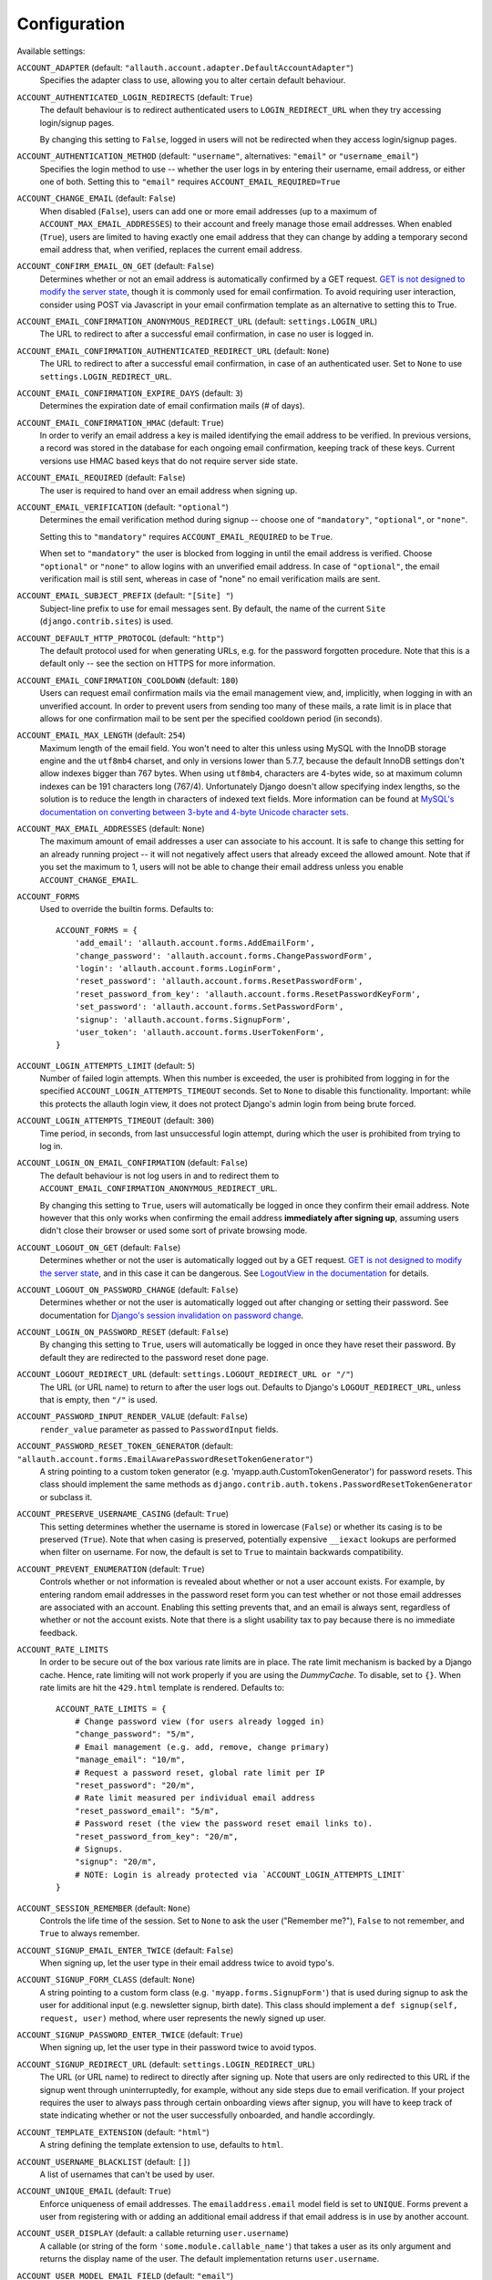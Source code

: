 Configuration
=============

Available settings:

``ACCOUNT_ADAPTER`` (default: ``"allauth.account.adapter.DefaultAccountAdapter"``)
  Specifies the adapter class to use, allowing you to alter certain
  default behaviour.

``ACCOUNT_AUTHENTICATED_LOGIN_REDIRECTS`` (default: ``True``)
  The default behaviour is to redirect authenticated users to
  ``LOGIN_REDIRECT_URL`` when they try accessing login/signup pages.

  By changing this setting to ``False``, logged in users will not be redirected when
  they access login/signup pages.

``ACCOUNT_AUTHENTICATION_METHOD`` (default: ``"username"``, alternatives: ``"email"`` or ``"username_email"``)
  Specifies the login method to use -- whether the user logs in by
  entering their username, email address, or either one of both.
  Setting this to ``"email"`` requires ``ACCOUNT_EMAIL_REQUIRED=True``

``ACCOUNT_CHANGE_EMAIL`` (default: ``False``)
  When disabled (``False``), users can add one or more email addresses (up to a
  maximum of ``ACCOUNT_MAX_EMAIL_ADDRESSES``) to their account and freely manage
  those email addresses. When enabled (``True``), users are limited to having
  exactly one email address that they can change by adding a temporary second
  email address that, when verified, replaces the current email address.

``ACCOUNT_CONFIRM_EMAIL_ON_GET`` (default: ``False``)
  Determines whether or not an email address is automatically confirmed by
  a GET request. `GET is not designed to modify the server state
  <http://programmers.stackexchange.com/questions/188860/>`_, though it is
  commonly used for email confirmation. To avoid requiring user interaction,
  consider using POST via Javascript in your email confirmation template as
  an alternative to setting this to True.

``ACCOUNT_EMAIL_CONFIRMATION_ANONYMOUS_REDIRECT_URL`` (default: ``settings.LOGIN_URL``)
  The URL to redirect to after a successful email confirmation, in case no
  user is logged in.

``ACCOUNT_EMAIL_CONFIRMATION_AUTHENTICATED_REDIRECT_URL`` (default: ``None``)
  The URL to redirect to after a successful email confirmation, in
  case of an authenticated user. Set to ``None`` to use
  ``settings.LOGIN_REDIRECT_URL``.

``ACCOUNT_EMAIL_CONFIRMATION_EXPIRE_DAYS`` (default: ``3``)
  Determines the expiration date of email confirmation mails (# of days).

``ACCOUNT_EMAIL_CONFIRMATION_HMAC`` (default: ``True``)
  In order to verify an email address a key is mailed identifying the
  email address to be verified. In previous versions, a record was
  stored in the database for each ongoing email confirmation, keeping
  track of these keys. Current versions use HMAC based keys that do not
  require server side state.

``ACCOUNT_EMAIL_REQUIRED`` (default: ``False``)
  The user is required to hand over an email address when signing up.

``ACCOUNT_EMAIL_VERIFICATION`` (default: ``"optional"``)
  Determines the email verification method during signup -- choose
  one of ``"mandatory"``, ``"optional"``, or ``"none"``.

  Setting this to ``"mandatory"`` requires ``ACCOUNT_EMAIL_REQUIRED`` to be ``True``.

  When set to ``"mandatory"`` the user is blocked from logging in until the email
  address is verified. Choose ``"optional"`` or ``"none"`` to allow logins
  with an unverified email address. In case of ``"optional"``, the email
  verification mail is still sent, whereas in case of "none" no email
  verification mails are sent.

``ACCOUNT_EMAIL_SUBJECT_PREFIX`` (default: ``"[Site] "``)
  Subject-line prefix to use for email messages sent. By default, the
  name of the current ``Site`` (``django.contrib.sites``) is used.

``ACCOUNT_DEFAULT_HTTP_PROTOCOL`` (default: ``"http"``)
  The default protocol used for when generating URLs, e.g. for the
  password forgotten procedure. Note that this is a default only --
  see the section on HTTPS for more information.

``ACCOUNT_EMAIL_CONFIRMATION_COOLDOWN`` (default: ``180``)
  Users can request email confirmation mails via the email management view, and,
  implicitly, when logging in with an unverified account. In order to prevent
  users from sending too many of these mails, a rate limit is in place that
  allows for one confirmation mail to be sent per the specified cooldown period
  (in seconds).

``ACCOUNT_EMAIL_MAX_LENGTH`` (default: ``254``)
  Maximum length of the email field. You won't need to alter this unless using
  MySQL with the InnoDB storage engine and the ``utf8mb4`` charset, and only in
  versions lower than 5.7.7, because the default InnoDB settings don't allow
  indexes bigger than 767 bytes. When using ``utf8mb4``, characters are 4-bytes
  wide, so at maximum column indexes can be 191 characters long (767/4).
  Unfortunately Django doesn't allow specifying index lengths, so the solution
  is to reduce the length in characters of indexed text fields.
  More information can be found at `MySQL's documentation on converting between
  3-byte and 4-byte Unicode character sets
  <https://dev.mysql.com/doc/refman/5.5/en/charset-unicode-conversion.html>`_.

``ACCOUNT_MAX_EMAIL_ADDRESSES`` (default: ``None``)
  The maximum amount of email addresses a user can associate to his account. It
  is safe to change this setting for an already running project -- it will not
  negatively affect users that already exceed the allowed amount. Note that if
  you set the maximum to 1, users will not be able to change their email address
  unless you enable ``ACCOUNT_CHANGE_EMAIL``.

``ACCOUNT_FORMS``
  Used to override the builtin forms. Defaults to::

    ACCOUNT_FORMS = {
        'add_email': 'allauth.account.forms.AddEmailForm',
        'change_password': 'allauth.account.forms.ChangePasswordForm',
        'login': 'allauth.account.forms.LoginForm',
        'reset_password': 'allauth.account.forms.ResetPasswordForm',
        'reset_password_from_key': 'allauth.account.forms.ResetPasswordKeyForm',
        'set_password': 'allauth.account.forms.SetPasswordForm',
        'signup': 'allauth.account.forms.SignupForm',
        'user_token': 'allauth.account.forms.UserTokenForm',
    }

``ACCOUNT_LOGIN_ATTEMPTS_LIMIT`` (default: ``5``)
  Number of failed login attempts. When this number is
  exceeded, the user is prohibited from logging in for the
  specified ``ACCOUNT_LOGIN_ATTEMPTS_TIMEOUT`` seconds. Set to ``None``
  to disable this functionality. Important: while this protects the
  allauth login view, it does not protect Django's admin login from
  being brute forced.

``ACCOUNT_LOGIN_ATTEMPTS_TIMEOUT`` (default: ``300``)
  Time period, in seconds, from last unsuccessful login attempt, during
  which the user is prohibited from trying to log in.

``ACCOUNT_LOGIN_ON_EMAIL_CONFIRMATION`` (default: ``False``)
  The default behaviour is not log users in and to redirect them to
  ``ACCOUNT_EMAIL_CONFIRMATION_ANONYMOUS_REDIRECT_URL``.

  By changing this setting to ``True``, users will automatically be logged in once
  they confirm their email address. Note however that this only works when
  confirming the email address **immediately after signing up**, assuming users
  didn't close their browser or used some sort of private browsing mode.

``ACCOUNT_LOGOUT_ON_GET`` (default: ``False``)
  Determines whether or not the user is automatically logged out by a
  GET request. `GET is not designed to modify the server state <http://programmers.stackexchange.com/questions/188860/>`_,
  and in this case it can be dangerous. See `LogoutView in the
  documentation <http://django-allauth.readthedocs.io/en/latest/views.html#logout>`_
  for details.

``ACCOUNT_LOGOUT_ON_PASSWORD_CHANGE`` (default: ``False``)
  Determines whether or not the user is automatically logged out after
  changing or setting their password. See documentation for
  `Django's session invalidation on password change <https://docs.djangoproject.com/en/stable/topics/auth/default/#session-invalidation-on-password-change>`_.

``ACCOUNT_LOGIN_ON_PASSWORD_RESET`` (default: ``False``)
  By changing this setting to ``True``, users will automatically be logged in
  once they have reset their password. By default they are redirected to the
  password reset done page.

``ACCOUNT_LOGOUT_REDIRECT_URL`` (default: ``settings.LOGOUT_REDIRECT_URL or "/"``)
  The URL (or URL name) to return to after the user logs out. Defaults to
  Django's ``LOGOUT_REDIRECT_URL``, unless that is empty, then ``"/"`` is used.

``ACCOUNT_PASSWORD_INPUT_RENDER_VALUE`` (default: ``False``)
  ``render_value`` parameter as passed to ``PasswordInput`` fields.

``ACCOUNT_PASSWORD_RESET_TOKEN_GENERATOR`` (default: ``"allauth.account.forms.EmailAwarePasswordResetTokenGenerator"``)
  A string pointing to a custom token generator
  (e.g. 'myapp.auth.CustomTokenGenerator') for password resets. This class
  should implement the same methods as
  ``django.contrib.auth.tokens.PasswordResetTokenGenerator`` or subclass it.

``ACCOUNT_PRESERVE_USERNAME_CASING`` (default: ``True``)
  This setting determines whether the username is stored in lowercase
  (``False``) or whether its casing is to be preserved (``True``). Note that when
  casing is preserved, potentially expensive ``__iexact`` lookups are performed
  when filter on username. For now, the default is set to ``True`` to maintain
  backwards compatibility.

``ACCOUNT_PREVENT_ENUMERATION`` (default: ``True``)
  Controls whether or not information is revealed about whether or not a user
  account exists. For example, by entering random email addresses in the
  password reset form you can test whether or not those email addresses are
  associated with an account. Enabling this setting prevents that, and an email
  is always sent, regardless of whether or not the account exists. Note that
  there is a slight usability tax to pay because there is no immediate feedback.

``ACCOUNT_RATE_LIMITS``
  In order to be secure out of the box various rate limits are in place. The
  rate limit mechanism is backed by a Django cache. Hence, rate limiting will
  not work properly if you are using the `DummyCache`. To disable, set to
  ``{}``. When rate limits are hit the ``429.html`` template is rendered.
  Defaults to::

    ACCOUNT_RATE_LIMITS = {
        # Change password view (for users already logged in)
        "change_password": "5/m",
        # Email management (e.g. add, remove, change primary)
        "manage_email": "10/m",
        # Request a password reset, global rate limit per IP
        "reset_password": "20/m",
        # Rate limit measured per individual email address
        "reset_password_email": "5/m",
        # Password reset (the view the password reset email links to).
        "reset_password_from_key": "20/m",
        # Signups.
        "signup": "20/m",
        # NOTE: Login is already protected via `ACCOUNT_LOGIN_ATTEMPTS_LIMIT`
    }


``ACCOUNT_SESSION_REMEMBER`` (default: ``None``)
  Controls the life time of the session. Set to ``None`` to ask the user
  ("Remember me?"), ``False`` to not remember, and ``True`` to always
  remember.

``ACCOUNT_SIGNUP_EMAIL_ENTER_TWICE`` (default: ``False``)
  When signing up, let the user type in their email address twice to avoid
  typo's.

``ACCOUNT_SIGNUP_FORM_CLASS`` (default: ``None``)
  A string pointing to a custom form class
  (e.g. ``'myapp.forms.SignupForm'``) that is used during signup to ask
  the user for additional input (e.g. newsletter signup, birth
  date). This class should implement a ``def signup(self, request, user)``
  method, where user represents the newly signed up user.

``ACCOUNT_SIGNUP_PASSWORD_ENTER_TWICE`` (default: ``True``)
  When signing up, let the user type in their password twice to avoid typos.

``ACCOUNT_SIGNUP_REDIRECT_URL`` (default: ``settings.LOGIN_REDIRECT_URL``)
  The URL (or URL name) to redirect to directly after signing up. Note that
  users are only redirected to this URL if the signup went through
  uninterruptedly, for example, without any side steps due to email
  verification. If your project requires the user to always pass through certain
  onboarding views after signup, you will have to keep track of state indicating
  whether or not the user successfully onboarded, and handle accordingly.

``ACCOUNT_TEMPLATE_EXTENSION`` (default: ``"html"``)
  A string defining the template extension to use, defaults to ``html``.

``ACCOUNT_USERNAME_BLACKLIST`` (default: ``[]``)
  A list of usernames that can't be used by user.

``ACCOUNT_UNIQUE_EMAIL`` (default: ``True``)
  Enforce uniqueness of email addresses. The ``emailaddress.email``
  model field is set to ``UNIQUE``. Forms prevent a user from registering
  with or adding an additional email address if that email address is
  in use by another account.

``ACCOUNT_USER_DISPLAY`` (default: a callable returning ``user.username``)
  A callable (or string of the form ``'some.module.callable_name'``)
  that takes a user as its only argument and returns the display name
  of the user. The default implementation returns ``user.username``.

``ACCOUNT_USER_MODEL_EMAIL_FIELD`` (default: ``"email"``)
  The name of the field containing the ``email``, if any. See custom
  user models.

``ACCOUNT_USER_MODEL_USERNAME_FIELD`` (default: ``"username"``)
  The name of the field containing the ``username``, if any. See custom
  user models.

``ACCOUNT_USERNAME_MIN_LENGTH`` (default: ``1``)
  An integer specifying the minimum allowed length of a username.

``ACCOUNT_USERNAME_REQUIRED`` (default: ``True``)
  The user is required to enter a username when signing up. Note that
  the user will be asked to do so even if
  ``ACCOUNT_AUTHENTICATION_METHOD`` is set to ``email``. Set to ``False``
  when you do not wish to prompt the user to enter a username.

``ACCOUNT_USERNAME_VALIDATORS`` (default: ``None``)
  A path
  (``'some.module.validators.custom_username_validators'``) to a list of
  custom username validators. If left unset, the validators setup
  within the user model username field are used.

  Example::

      # In validators.py

      from django.contrib.auth.validators import ASCIIUsernameValidator

      custom_username_validators = [ASCIIUsernameValidator()]

      # In settings.py

      ACCOUNT_USERNAME_VALIDATORS = 'some.module.validators.custom_username_validators'
